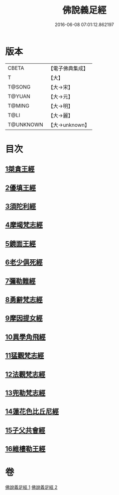 #+TITLE: 佛說義足經 
#+DATE: 2016-06-08 07:01:12.862197

* 版本
 |     CBETA|【電子佛典集成】|
 |         T|【大】     |
 |    T@SONG|【大→宋】   |
 |    T@YUAN|【大→元】   |
 |    T@MING|【大→明】   |
 |      T@LI|【大→麗】   |
 | T@UNKNOWN|【大→unknown】|

* 目次
** [[file:KR6b0055_001.txt::001-0174b11][1桀貪王經]]
** [[file:KR6b0055_001.txt::001-0175c26][2優填王經]]
** [[file:KR6b0055_001.txt::001-0176b12][3須陀利經]]
** [[file:KR6b0055_001.txt::001-0177c20][4摩竭梵志經]]
** [[file:KR6b0055_001.txt::001-0178a19][5鏡面王經]]
** [[file:KR6b0055_001.txt::001-0178c15][6老少俱死經]]
** [[file:KR6b0055_001.txt::001-0179a24][7彌勒難經]]
** [[file:KR6b0055_001.txt::001-0179c3][8勇辭梵志經]]
** [[file:KR6b0055_001.txt::001-0180a13][9摩因提女經]]
** [[file:KR6b0055_001.txt::001-0180c4][10異學角飛經]]
** [[file:KR6b0055_002.txt::002-0181c27][11猛觀梵志經]]
** [[file:KR6b0055_002.txt::002-0182c4][12法觀梵志經]]
** [[file:KR6b0055_002.txt::002-0183b16][13兜勒梵志經]]
** [[file:KR6b0055_002.txt::002-0184c24][14蓮花色比丘尼經]]
** [[file:KR6b0055_002.txt::002-0186c28][15子父共會經]]
** [[file:KR6b0055_002.txt::002-0188a11][16維樓勒王經]]

* 卷
[[file:KR6b0055_001.txt][佛說義足經 1]]
[[file:KR6b0055_002.txt][佛說義足經 2]]

